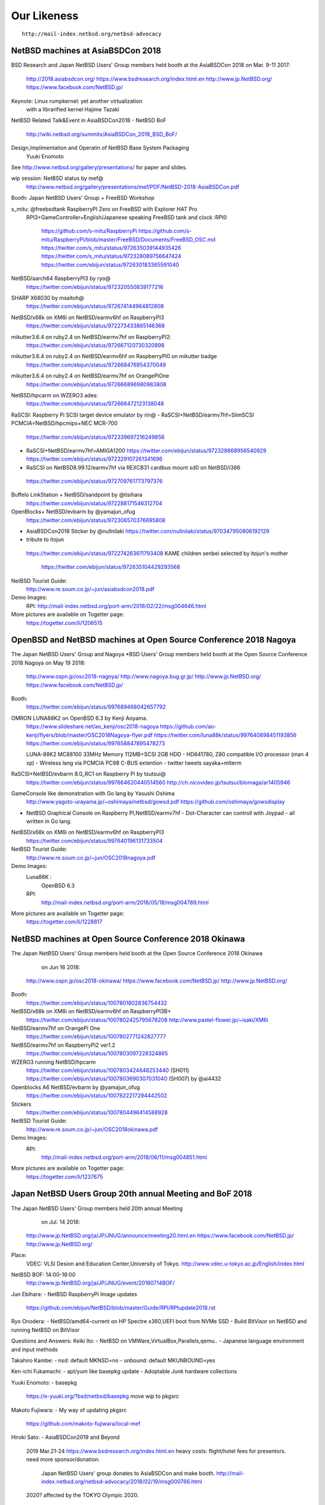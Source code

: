 Our Likeness 
--------------------------

::

 http://mail-index.netbsd.org/netbsd-advocacy

NetBSD machines at AsiaBSDCon 2018
~~~~~~~~~~~~~~~~~~~~~~~~~~~~~~~~~~~

BSD Research and Japan NetBSD Users' Group members held booth
at the AsiaBSDCon 2018  on Mar. 9-11 2017:

 http://2018.asiabsdcon.org/
 https://www.bsdresearch.org/index.html.en
 http://www.jp.NetBSD.org/
 https://www.facebook.com/NetBSD.jp/

Keynote: Linux rumpkernel: yet another virtualization 
         with a librarified kernel
	 Hajime Tazaki

NetBSD Related Talk&Event in AsiaBSDCon2018
- NetBSD BoF
  http://wiki.netbsd.org/summits/AsiaBSDCon_2018_BSD_BoF/

Design,Implimentation and Operatin of NetBSD Base System Packaging
  Yuuki Enomoto

See http://www.netbsd.org/gallery/presentations/ for paper and slides.

wip session: NetBSD status by mef@
 http://www.netbsd.org/gallery/presentations/mef/PDF/NetBSD-2018-AsiaBSDCon.pdf

Booth:
Japan NetBSD Users' Group + FreeBSD Workshop

s_mitu: @freebsdtank RaspberryPI Zero on FreeBSD with Explorer HAT Pro
 RPI3+GameController+English/Japanese speaking
 FreeBSD tank and clock :RPI0
  https://github.com/s-mitu/RaspberryPi
  https://github.com/s-mitu/RaspberryPi/blob/master/FreeBSD/Documents/FreeBSD_OSC.md
  https://twitter.com/s_mitu/status/972635039144935426
  https://twitter.com/s_mitu/status/972328089756647424
  https://twitter.com/ebijun/status/972630183365591040

NetBSD/aarch64 RaspberryPI3 by ryo@
 https://twitter.com/ebijun/status/972320550839177216

SHARP X68030 by msaitoh@
 https://twitter.com/ebijun/status/972674144964812808

NetBSD/x68k on XM6i on NetBSD/earmv6hf on RaspberryPI3
  https://twitter.com/ebijun/status/972273433865146368

mikutter3.6.4 on ruby2.4 on NetBSD/earmv7hf on RaspberryPI2:
  https://twitter.com/ebijun/status/972667120730320898

mikutter3.6.4 on ruby2.4 on NetBSD/earmv6hf on RaspberryPI0 on mikutter badge
 https://twitter.com/ebijun/status/972668476954370049

mikutter3.6.4 on ruby2.4 on NetBSD/earmv7hf on OrangePiOne
 https://twitter.com/ebijun/status/972666896980983808

NetBSD/hpcarm on WZERO3 ades:
 https://twitter.com/ebijun/status/972666472123138048

RaSCSI: Raspberry Pi SCSI target device emulator by rin@
- RaSCSI+NetBSD/earmv7hf=SlimSCSI PCMCIA=NetBSD/hpcmips+NEC MCR-700 
 https://twitter.com/ebijun/status/972339697216249856
  .. Failed
- RaSCSI+NetBSD/earmv7hf=AMIGA1200
  https://twitter.com/ebijun/status/972328668956540929 
  https://twitter.com/ebijun/status/972329107261341696
-  RaSCSI on NetBSD8.99.12/earmv7hf via REXCB31 cardbus mount sd0 on NetBSD/i386
  https://twitter.com/ebijun/status/972709761773797376

Buffelo LinkStation + NetBSD/sandpoint by @tisihara
  https://twitter.com/ebijun/status/972288171546312704

OpenBlocks+ NetBSD/evbarm by @yamajun_ofug
  https://twitter.com/ebijun/status/972306570376695808 

- AsiaBSDCon2018 Sticker by @nullnilaki 
  https://twitter.com/nullnilaki/status/970347950806192129

- tribute to itojun
 https://twitter.com/ebijun/status/972274263611793408 
 KAME children senbei selected by itojun's mother
  https://twitter.com/ebijun/status/972635104429293568

NetBSD Tourist Guide:
 http://www.re.soum.co.jp/~jun/asiabsdcon2018.pdf

Demo Images:
 RPI:
 http://mail-index.netbsd.org/port-arm/2018/02/22/msg004646.html

More pictures are available on Togetter page:
 https://togetter.com/li/1206515

OpenBSD and NetBSD machines at Open Source Conference 2018 Nagoya
~~~~~~~~~~~~~~~~~~~~~~~~~~~~~~~~~~~~~~~~~~~~~~~~~~~~~~~~~~~~~~~~~

The Japan NetBSD Users' Group and 
Nagoya *BSD Users' Group members held booth
at the Open Source Conference 2018 Nagoya on May 19 2018:

 http://www.ospn.jp/osc2018-nagoya/
 http://www.nagoya.bug.gr.jp/
 http://www.jp.NetBSD.org/
 https://www.facebook.com/NetBSD.jp/

Booth:
  https://twitter.com/ebijun/status/997689468042657792

OMRON LUNA88K2 on OpenBSD 6.3 by Kenji Aoyama.
  https://www.slideshare.net/ao_kenji/osc2018-nagoya
  https://github.com/ao-kenji/flyers/blob/master/OSC2018Nagoya-flyer.pdf 
  https://twitter.com/luna88k/status/997640898451193856
  https://twitter.com/ebijun/status/997658847895478273

  LUNA-88K2 MC88100 33MHz Memory 112MB+SCSI 2GB HDD
  - HD641780, Z80 compatible I/O processor (man 4 xp)
  - Wireless lang via PCMCIA PC98 C-BUS extention
  - twitter tweets sayaka+mlterm

RaSCSI+NetBSD/evbarm 8.0_RC1 on Raspberry Pi by tsutsui@
  https://twitter.com/ebijun/status/997664620440514560
  http://ch.nicovideo.jp/tsutsui/blomaga/ar1405946

GameConsole like demonstration with Go lang by Yasushi Oshima
  http://www.yagoto-urayama.jp/~oshimaya/netbsd/gowsd.pdf
  https://github.com/oshimaya/gowsdisplay
- NetBSD Graphical Console on Raspberry PI,NetBSD/earmv7hf
  - Dot-Character can controll with Joypad
  - all written in Go lang.
 
NetBSD/x68k on XM6i on NetBSD/earmv6hf on RaspberryPI3
  https://twitter.com/ebijun/status/997640196131733504

NetBSD Tourist Guide:
 http://www.re.soum.co.jp/~jun/OSC2018nagoya.pdf

Demo Images:
 Luna88K :
  OpenBSD 6.3
 RPI:
  http://mail-index.netbsd.org/port-arm/2018/05/18/msg004789.html

More pictures are available on Togetter page:
  https://togetter.com/li/1228817

NetBSD machines at Open Source Conference 2018 Okinawa
~~~~~~~~~~~~~~~~~~~~~~~~~~~~~~~~~~~~~~~~~~~~~~~~~~~~~~

The Japan NetBSD Users' Group members held booth 
at the Open Source Conference 2018 Okinawa 
  on Jun 16 2018:

 http://www.ospn.jp/osc2018-okinawa/
 https://www.facebook.com/NetBSD.jp/
 http://www.jp.NetBSD.org/

Booth:
 https://twitter.com/ebijun/status/1007801802836754432 

NetBSD/x68k on XM6i on NetBSD/earmv6hf on RaspberryPI3B+
 https://twitter.com/ebijun/status/1007802425795678208
 http://www.pastel-flower.jp/~isaki/XM6i

NetBSD/earmv7hf on OrangePi One
 https://twitter.com/ebijun/status/1007802771242827777

NetBSD/earmv7hf on RaspberryPi2 ver1.2
 https://twitter.com/ebijun/status/1007803097228324865

WZERO3 running NetBSD/hpcarm 
 https://twitter.com/ebijun/status/1007803424648253440 (SH011)
 https://twitter.com/ebijun/status/1007803690307031040 (SH007) by @ai4432

Openblocks A6 NetBSD/evbarm by @yamajun_ofug
 https://twitter.com/ebijun/status/1007822217294442502

Stickers
 https://twitter.com/ebijun/status/1007804496414588928

NetBSD Tourist Guide:
 http://www.re.soum.co.jp/~jun/OSC2018okinawa.pdf
 

Demo Images:
 RPI:
  http://mail-index.netbsd.org/port-arm/2018/06/11/msg004851.html

More pictures are available on Togetter page:
  https://togetter.com/li/1237675

Japan NetBSD Users Group 20th annual Meeting and BoF 2018
~~~~~~~~~~~~~~~~~~~~~~~~~~~~~~~~~~~~~~~~~~~~~~~~~~~~~~~~~~

The Japan NetBSD Users' Group members held 20th annual Meeting 
  on Jul. 14 2018:

 http://www.jp.NetBSD.org/ja/JP/JNUG/announce/meeting20.html.en
 https://www.facebook.com/NetBSD.jp/
 http://www.jp.NetBSD.org/

Place:
 VDEC: VLSI Desion and Education Center,University of Tokyo.
 http://www.vdec.u-tokyo.ac.jp/English/index.html

NetBSD BOF: 14:00-18:00
  http://www.jp.NetBSD.org/ja/JP/JNUG/event/20180714BOF/

Jun Ebihara: 
- NetBSD RaspberryPi Image updates
   https://github.com/ebijun/NetBSD/blob/master/Guide/RPI/RPIupdate2018.rst

Ryo Onodera:
- NetBSD/amd64-current on HP Spectre x360,UEFI boot from NVMe SSD 
- Build BitVisor on NetBSD and running NetBSD on BitVisor

Questions and Answers:
Keiki Ito:
- NetBSD on VMWare,VirtualBox,Parallels,qemu..
- Japanese language environment and input methods 

Takahiro Kambe:
- nsd:     default MKNSD=no
- unbound: default MKUNBOUND=yes

Ken-ichi Fukamachi: 
- apt/yum like basepkg update
- Adoptable Junk hardware collections

Yuuki Enomoto: 
- basepkg
  https://e-yuuki.org/?bsd/netbsd/basepkg
  move wip to pkgsrc

Makoto Fujiwara: 
- My way of updating pkgsrc
  https://github.com/makoto-fujiwara/local-mef

Hiroki Sato: 
- AsiaBSDCon2019 and Beyond
  2019 Mar.21-24 
  https://www.bsdresearch.org/index.html.en
  heavy costs: flight/hotel fees for presentors.
  need more sponsor/donation: 
   Japan NetBSD Users' group donates to AsiaBSDCon and make booth.
   http://mail-index.netbsd.org/netbsd-advocacy/2018/02/19/msg000766.html
  2020? affected by the TOKYO Olympic 2020.

SODA Noriyuki:
- NetBSD8.0 and Beyond

Yoshiro Mita:
 introducing VDEC: VLSI Desion and Education Center,University of Tokyo.
 https://www.amazon.co.jp//dp/4526078719/

post meeting party: 18:30-21:30
     12 ban souko
     https://www.facebook.com/12souko/

NetBSD Tourist Guide:
 http://www.re.soum.co.jp/~jun/JNUG2018.pdf

More pictures are available on Togetter page:
 https://togetter.com/li/1246626

Video Streaming:
 http://www.ustream.tv/channel/japan-netbsd-users-group-meeting

Thanx for special meeting space:
 Yoshiro Mita
 http://nanotechnet.t.u-tokyo.ac.jp/staff/staff.html

 and VDEC: VLSI Desion and Education Center,University of Tokyo.
 http://www.vdec.u-tokyo.ac.jp/English/index.html

NetBSD machines at Open Source Conference 2018 Hokkaido
~~~~~~~~~~~~~~~~~~~~~~~~~~~~~~~~~~~~~~~~~~~~~~~~~~~~~~~~

The Japan NetBSD Users' Group and Northern land BSD Users Group
 members held booth at the Open Source Conference 2018 Hokkaido 
  on Jul. 7 2018:

 http://www.ospn.jp/osc2018-do/
 https://www.facebook.com/NetBSD.jp/
 http://www.jp.NetBSD.org/
 http://www.no.bug.gr.jp/

Booth:
 https://twitter.com/ebijun/status/1015462973916057600/photo/1

short presentation:
  basepkg by Ken'ichi Fukamachi (http://www.fml.org/)

VT384 and NetBSD2.0.2 on SPARC station IPX by n_sasaki@
 https://twitter.com/ebijun/status/1015414643538341888/photo/1

GameConsole like demonstration with Go lang by Yasushi Oshima
 https://twitter.com/oshimyja/status/1015411920311017472/photo/1
 http://www.yagoto-urayama.jp/~oshimaya/netbsd/gowsd.pdf
 https://github.com/oshimaya/gowsdisplay
 NetBSD Graphical Console on Raspberry PI,NetBSD/earmv7hf
  - Dot-Character can controll with Joypad
  - all written in Go lang.

NetBSD/i386 8.0RC2 on EeePC N280 and NetBSD/earmv6hf on RPI2 by n12i@
 https://twitter.com/ebijun/status/1015399440222306304/photo/1

FreeBSD11.2R on RaspberryPI2 by n12i@
 https://twitter.com/ebijun/status/1015422844631519232/photo/1

NetBSD/x68k on XM6i on NetBSD/earmv6hf on Raspberry PI3:
 https://twitter.com/ebijun/status/1015398001232175105/photo/1

NetBSD/earmv7hf on RaspberryPi2 & OrangePi One
 https://twitter.com/ebijun/status/1015397482270871552/photo/1

NetBSD/hpcarm on WZero3 ades
 https://twitter.com/ebijun/status/1015433430216028160

NetBSD Tourist Guide:
 http://www.re.soum.co.jp/~jun/OSC2018hokkaido.pdf

Demo Images:
 NetBSD Raspberry PI image 2018-07-15-netbsd-raspi-earmv6hf.img
 http://mail-index.netbsd.org/port-arm/2018/07/01/msg004913.html
 
More pictures are available on Togetter page:
 https://togetter.com/li/1244344

NetBSD machines at Open Source Conference 2018 Kyoto
~~~~~~~~~~~~~~~~~~~~~~~~~~~~~~~~~~~~~~~~~~~~~~~~~~~~~

Kansai *BSD Users Group and
The Japan NetBSD Users' Group members held booth
at the Open Source Conference 2018 Kyoto on Aug. 3-4 2018:

 http://www.ospn.jp/osc2018-kyoto/
 https://www.facebook.com/NetBSD.jp/
 http://www.jp.NetBSD.org/
 http://www.kbug.gr.jp/

Booth:
 https://twitter.com/ebijun/status/1025240271804493825

BoF: 45minx2
1. Kansai *BSD Users Group 
- Kansai *BSD Users Group by Takeshi Mutoh
  http://www.kbug.gr.jp/
  https://scrapbox.io/BSD/%E9%96%A2%E8%A5%BF*BSD%E3%83%A6%E3%83%BC%E3%82%B6%E4%BC%9A(K*BUG)%E3%81%AE%E3%81%94%E7%B4%B9%E4%BB%8B
- pkgsrc on MacOS by Takahiro Kambe
  https://www.contaocms.jp
- Blinkt! on NetBSD by Takeshi Mutoh
  https://scrapbox.io/BSD/NetBSD_de_Blinkt
- AsiaBSDCon2019 by Jun Ebihara

2.  The Japan NetBSD Users' Group 
- Kon-nichiwa WorkStation 
  - LUNA NetBSD PCM audio device with PSG by @moveccr 
  https://github.com/moveccr/luna-audio/blob/master/docs/osc18kyoto.pdf

OMRON LUNA  68030/20MHz RAM:16MB Video:1280x1024
- PSG means Programable Sound Generator
- LUNA has HD647180/6.144MHz Z80 sub-processor 
  and YM2149 sound chip with PSG 3 channel.
  LUNA PSG support code http://twitter.com/tsutsuii/status/759793635898515456 

1. LUNA NetBSD PCM audio device with PSG by @moveccr 
- NetBSD/luna68k 
- audio(4) at psgpam on NetBSD/luna68k by @moveccr
  /dev/audio can play audio with PSG as sounddevice
  https://twitter.com/tsutsuii/status/1025233397604466689
- AUDIO2 sound stack by isaki@
  https://github.com/isaki68k/netbsd-src/tree/audio2
- audioplay(1) on NetBSD/luna68k
  https://twitter.com/tsutsuii/status/1025235654383300608

2. LUNA PSG and twitter client Demo by tsutsui@
- porting PSG Z80 sound driver for PC6001 to NetBSD/luna68k
- NetBSD/luna68k
- PSG play
- twitter client: sayaka+mlterm-fb
  https://twitter.com/tsutsuii/status/1025206058879410181

PC6001VX on NetBSD/i386 by tsutsui@
 https://twitter.com/ebijun/status/1025226769102589952

Raspberry PI demonstration:
- Demo Image:
8.99.22  http://mail-index.netbsd.org/port-arm/2018/07/29/msg004969.html
8.0      http://mail-index.netbsd.org/port-arm/2018/07/22/msg004963.html

- NetBSD/x68k on XM6i on NetBSD/earmv6hf on RaspberryPI3
 http://mail-index.netbsd.org/port-arm/2018/07/29/msg004969.html
 https://twitter.com/ebijun/status/1025204140123643905

- omxplayer on NetBSD8.0/earmv6hf on RaspberryPI2
 http://mail-index.netbsd.org/port-arm/2018/07/22/msg004963.html
 https://twitter.com/ebijun/status/1025242574796120066

K*BUG booth 

Takeshi Mutoh http://qml.610t.org/
  https://scrapbox.io/BSD/OSC_2018_Kyoto_K*BUG%E3%83%96%E3%83%BC%E3%82%B9%E3%81%AE%E3%82%A6%E3%83%A9%E8%A9%B1
  https://twitter.com/ebijun/status/1025259641377239040
- distcc head 
  NetBSD at Raspberry PI2B + LED loadavg
- FreeBSD at Raspberry PiB + LED loadavg
- NetBSD at NanoPi NEO     + LED loadavg
- NetBSD at OrangePi Zero  + LED loadavg
- NetBSD at Raspberry Pi ZeroW + LED loadavg+Blinkt!(slow)
- RaspBSD at BananaPi + LED loadavg
- OpenBSD at BeagleBone Black + 4xLED loadavg
- RetroBSD at PIC32MX,2.11BSD
- LiteBSD at chipKIT Wi-FIRE 4.4BSD PIC32MZ
- NetBSD/aarch64 at RaspberryPi 3B +LED loadavg+Blinkt!
- NetBSD/aarch64 at NanoPi NEO2 +LED loadavg

NAKAMURA Kazushi http://kobe1995.jp/
 https://twitter.com/ebijun/status/1025578352575303680
- JetsonTK1 + Ubuntu + CUDA demonstration

NetBSD Tourist Guide:
 http://www.re.soum.co.jp/~jun/OSC2018kyoto.pdf
 http://www.re.soum.co.jp/~jun/LUNA.pdf

More pictures are available on Togetter page:
 https://togetter.com/li/1252935

Booth Donation:
- Lemon & Peach Willow and stickers by @shimadah
- Carp Umai-Bow and Momiji-Manjyu by @moveccr and isaki@ 
 https://twitter.com/ebijun/status/1025234670345117696

NetBSD machines at Open Source Conference 2018 Hiroshima
~~~~~~~~~~~~~~~~~~~~~~~~~~~~~~~~~~~~~~~~~~~~~~~~~~~~~~~~~

The Japan NetBSD Users' Group and XM6i Team members held booth
at the Open Source Conference 2018 Hiroshima on Sep.23 2018:

 http://www.ospn.jp/osc2018-hiroshima/
 http://www.jp.NetBSD.org/
 https://www.facebook.com/NetBSD.jp/

Presentation:
 Sound! NetBSD - chikaku nai finale - by isaki@
   http://www.pastel-flower.jp/~isaki/NetBSD/osc18hi/
  
Booth:
 https://twitter.com/ebijun/status/1043715257187819520

OMRON LUNA NetBSD PCM audio device with PSG by @moveccr 
- NetBSD/luna68k 
- audio(4) at psgpam on NetBSD/luna68k by @moveccr
  /dev/audio can play audio with PSG as sounddevice
- AUDIO2 sound stack by isaki@
- audioplay(1) on NetBSD/luna68k
- IBM PS/2 keyboard adapter for LUNA
 ATTINY2313+ROAM BP5277+MAX232N

 https://twitter.com/ebijun/status/1043722863981649921
 https://twitter.com/ebijun/status/1043724751158403072


NetBSD/x68k + Audio Framework kernel by XM6i.org
 https://twitter.com/ebijun/status/1043667189281091584

Donation request for XM6i: MC68060 RC75 Rev5 CPU for support 68060

XM6i X68030 emulator 
  http://www.pastel-flower.jp/~isaki/XM6i/

1. NetBSD/x68k on XM6i on Windows8 on MSI U135DX
  https://twitter.com/ebijun/status/1043718768906498048

2. NetBSD/x68k on XM6i on NetBSD7.1/amd64 on VMware Player on Windows7
  https://twitter.com/ebijun/status/1043719635000938497
  
3. NetBSD/x68k on XM6i on NetBSD/earmv6hf on RaspberryPI3B+ 
   with Xfce4 and omxplayer
   https://twitter.com/ebijun/status/1043666502723878912
 
NetBSD Tourist Guide:
 http://www.re.soum.co.jp/~jun/OSC2018hiroshima.pdf

Yuuji Hirose,  @hiroseyuuji
 https://www.ospn.jp/osc2018-hiroshima/modules/eguide/event.php?eid=17
 introduce Learning Ruby with NetBSD clients & FreeBSD ZFS FileServer
 in Tohoku University of Community Service and Science
 http://www.koeki-u.ac.jp/

Lightning Talk by @kapper1224
 NetBSD8.0 on UEFI Bootloader and Windows Tablet 
  https://www.slideshare.net/kapper1224/netbsd80-on-uefi-bootloader-and-windows-tabletosc18hi

Demo Images:
 RPI:
  http://mail-index.netbsd.org/port-arm/2018/09/17/msg005023.html

More pictures are available on Togetter page:
  https://togetter.com/li/1269545

NetBSD machines at Open Source Conference 2018 Kagawa
~~~~~~~~~~~~~~~~~~~~~~~~~~~~~~~~~~~~~~~~~~~~~~~~~~~~~

The Japan NetBSD Users' Group held booth
at the Open Source Conference 2018 Kagawa on Oct.6 2018:

 http://www.ospn.jp/osc2018-kagawa/
 http://www.jp.NetBSD.org/
 https://www.facebook.com/NetBSD.jp/

Booth:
 https://twitter.com/tsutsuii/status/1048435745998823424

OMRON LUNA  68030/20MHz RAM:16MB Video:1280x1024 by tsutsui@
- PSG means Programable Sound Generator
- LUNA has HD647180/6.144MHz Z80 sub-processor 
  and YM2149 sound chip with PSG 3 channel.
LUNA PSG support code http://twitter.com/tsutsuii/status/759793635898515456

https://twitter.com/tsutsuii/status/1048332920589410304
https://twitter.com/tsutsuii/status/1048388646187851781

NetBSD/x68k on XM6i on NetBSD/earmv6hf on RaspberryPI3B+ 
   with Xfce4 and omxplayer
 https://twitter.com/ebijun/status/1048380536136163329

 XM6i X68030 emulator by isaki@
  http://www.pastel-flower.jp/~isaki/XM6i/

NetBSD/earmv6hf on RaspberryPI2 with omxplayer 
  and HD301D1 HD pico Laser Projector
 https://twitter.com/ebijun/status/1048390794841735168
 https://twitter.com/KSY_RasPi_Shop/status/1016906622457733120

NetBSD 8.0/i386 on EeePC N280 by @n12i
 https://twitter.com/n12i/status/1048378163212902400
 
NetBSD Tourist Guide:
 http://www.re.soum.co.jp/~jun/OSC2018kagawa.pdf

Demo Images:
 RPI:
  http://mail-index.netbsd.org/port-arm/2018/10/01/msg005059.html

More pictures are available on Togetter page:
  https://togetter.com/li/1273756

NetBSD machines at Open Source Conference 2018 Tokyo/Fall
~~~~~~~~~~~~~~~~~~~~~~~~~~~~~~~~~~~~~~~~~~~~~~~~~~~~~~~~~

The Japan NetBSD Users' Group members held booth
at the Open Source Conference 2018 Tokyo/Fall on Feb. 23-24 2018:

 https://www.ospn.jp/osc2018-fall/
 https://www.jp.NetBSD.org/
 https://www.facebook.com/NetBSD.jp/

Booth:

 https://twitter.com/ebijun/status/1056001356845072384

NetBSD Tourist Guide:
 http://www.re.soum.co.jp/~jun/OSC2018tokyofall.pdf

BSD BOF
@s_mitu 
@freebsdtank camera RaspberryPI Zero on FreeBSD 
with Explorer HAT Pro
  https://github.com/s-mitu/RaspberryPi/blob/master/FreeBSD/Documents/OSC2018.odp

@murachue
 Linux4.1.3 on Nintendo64
  https://speakerdeck.com/murachue/nintendou64

The NetBSD booth exhibited the following machines:

@murachue
Linux4.1.3 on Nintendo64
 https://twitter.com/ebijun/status/1056079290255601664

@yamori813
FreeBSD13.0/mips on atheros SOC Onion Omega 
 https://twitter.com/ebijun/status/1056378787347095552

@yamori813
Kismet Wi-Fi monitor on
FreeBSD12.0/mips on RT3050 CFI Corega WLR300N 
 https://twitter.com/ebijun/status/1056406973430681601

@yamori813
mRuby on au HOME SPOT CUBE includes realtech samips soc
 with bareSSL
 https://twitter.com/ebijun/status/1056408352471711745

@tsutsuii
NetBSD8.0/hpcsh /HP HP690 
 https://twitter.com/ebijun/status/1056023693485174784

NetBSD/x68k on XM6i on NetBSD/earmv6hf on Raspberry Pi3
 https://twitter.com/ebijun/status/1055995683038101504

omxplayer on NetBSD/earmv7hf on RaspberryPI2
  and HD301D1 HD pico Laser Projector
 https://twitter.com/ebijun/status/1055995937842057216
 https://twitter.com/KSY_RasPi_Shop/status/1016906622457733120

BSD daemon cookies:
 https://twitter.com/ebijun/status/1056345583676416000

@Kapper1224 recommends NEC TW708T1S for BSD tablet
 https://www.slideshare.net/kapper1224/winlinuxbsd-in-osc2018-osc18tk
 https://www.slideshare.net/kapper1224/netbsd80-on-uefi-bootloader-and-windows-tabletosc18hi
 https://twitter.com/ebijun/status/1056028065870925825
 https://twitter.com/ebijun/status/1056047048414261248

>> @srchack aka openwrt.jp something new recommendation

Lichee Tang
 https://twitter.com/ebijun/status/1056065338138214400

LicheePi Nano
 https://twitter.com/ebijun/status/1056064833416658944

Allwinner Lichee Zero
 https://twitter.com/ebijun/status/1056062444513124352

>> CBUG 42th meeting http://www.cbug.bug.gr.jp/

Meltdown and Spectre by Masashi Uchiya
 https://twitter.com/ebijun/status/1056040248709238784

Mediatech MT7621 ZODIAC GX
 https://www.slideshare.net/takashinaito146/zodiacgx
 https://twitter.com/ebijun/status/1056034073750077440

Demo Images:
 RaspberryPi 0-3 NetBSD/earmv6hf
 http://mail-index.netbsd.org/port-arm/2018/10/25/msg005097.html

Booth donation:

Uiro and stickers by @shimadah aka https://opencocon.org/
 https://twitter.com/ebijun/status/1055981322911473664

More pictures are available on Togetter page:
 https://togetter.com/li/1281694

NetBSD machines at KANSAI OPEN FORUM 2018
~~~~~~~~~~~~~~~~~~~~~~~~~~~~~~~~~~~~~~~~~~

The Japan NetBSD Users' Group and 
Kansai *BSD Users Group members held booth
at the KANSAI OPEN FORUM 2018 on Nov. 9-10 2018:

 https://k-of.jp/2018/
 http://www.jp.NetBSD.org/
 https://www.facebook.com/NetBSD.jp/

Kansai *BSD Users Group at KOF2018 report
 https://twitter.com/610t/status/1061777190860152833
 https://k-of.jp/backend/session/1128
 https://k-of.jp/backend/session/1217

BSD BOF:
 https://k-of.jp/backend/session/1126
- NetBSD8.0 and keep posting dmesg by tsutsui@
 https://speakerdeck.com/tsutsui/kof2018-netbsd

Tokai-do LUG:
 https://k-of.jp/backend/session/1148
- emacs-18.59 group by tsutsui@
 https://speakerdeck.com/tsutsui/kof2018-tokaidolug-lt

Booth:

The Kansai *BSD Users Group booth exhibited the following machines:
- Project Trident(FreeBSD) on Thinkpad X61
- NetBSD on PocketCHIP

The Gift BOX
- NetBSD/aarch64 
- NetBSD/evbarm 

RetroBSD/LiteBSD

Scratch and Squeak
- Scratch x (microbit ESPB266 Android)
- Squeak x Gainer wooden BSD Daemon shaped Joystick

The Japan NetBSD Users' Group booth exhibited the following machines:

- OMRON LUNA NetBSD/luna68k NetBSD 8.0
 MC68030 20MHz 1280x1024x16colors 
 YM2194 3 sounds SSG
 PCM audio device with PSG by @moveccr 
 https://twitter.com/tsutsuii/status/1060751684622704641

- Running NetBSD/x68k on XM6i with Raspberry PI3 NetBSD/earmv6hf
 https://twitter.com/ebijun/status/1060765910284230656

- Raspberry Pi2 NetBSD/earmv7hf Xfce4+mikutter
 https://twitter.com/ebijun/status/1060766460572659712

- stickers (NetBSD,mikutter,and various characters)
 https://twitter.com/tsutsuii/status/1060757697925066752
  
- Junk-Do book store NetBSD booth recomendation:
Book Recommendations:
 https://k-of.jp/backend/session/1196
 https://twitter.com/ebijun/status/1060768323539886081
 https://honto.jp/netstore/pd-book_28911384.html
 https://honto.jp/netstore/pd-book_29173638.html
 https://honto.jp/netstore/pd-book_29211395.html
 https://honto.jp/netstore/pd-book_29063130.html
 https://honto.jp/netstore/pd-book_27179532.html
 https://honto.jp/netstore/pd-book_28365066.htm

Raspberry Pi running updated 2018-11-12-netbsd-raspi.img image:
 http://mail-index.netbsd.org/port-arm/2018/11/06/msg004432.html

More pictures are available on Togetter page:
 https://togetter.com/li/1286691
 
NetBSD machines at Open Source Conference 2018 Niigata
~~~~~~~~~~~~~~~~~~~~~~~~~~~~~~~~~~~~~~~~~~~~~~~~~~~~~~

The Japan NetBSD Users' Group and 
Echigo BSD Users Group members held booth
at the Open Source Conference 2017 Niigata on Nov.10 2018:

 http://www.ospn.jp/osc2018-niigata/
 http://www.ebug.jp/
 http://www.jp.NetBSD.org/
 https://www.facebook.com/NetBSD.jp/

Fuguita: OpenBSD LiveCD by Yoshihiro Kawamata
   http://fuguita.org/?FuguIta
   http://fuguita.org/index.php?%B2%CF%C6%DA%C8%C4

 Fuguita-6.4: based on OpenBSD 6.4
   FuguIta-6.4-{i386,amd64}-201811071
   FuguIta-6.3-arm64-201805301
    FuguIta for arm64 runs on Raspberry Pi 3. 

Echigo BSD Users Group, since Nov.2001
   http://www.ebug.jp/

Echigo BSD Users Group activities:

 OpenBSD wiki:
  http://fuguita.org/
 sndio framework
  http://fuguita.org/index.php?cmd=read&page=EBUG%CA%D9%B6%AF%B2%F1%2F20180825_sndio
 Learning OpenBSD for !OpenBSD users
  http://fuguita.org/index.php?cmd=read&page=EBUG%CA%D9%B6%AF%B2%F1%2F20171118_OpenBSD%B4%C9%CD%FD%C6%FE%CC%E7
 OpenBSD meets RaspberryPi3
  http://fuguita.org/index.php?cmd=read&page=EBUG%CA%D9%B6%AF%B2%F1%2F20170819_OpenBSD_rpi3
  
NetBSD Booth:
 https://twitter.com/ebijun/status/1061079380678459393

NetBSD/x68k on XM6i on NetBSD/earmv6hf on Raspberry Pi3
 https://twitter.com/ebijun/status/1061079748305010688 

XM6i: NetBSD/x68k on X68030 emulators
 http://www.pastel-flower.jp/~isaki/XM6i/

Raspberry PI2 plays omxplayer (NetBSD/earmv6hf)
  and HD301D1 HD pico Laser Projector
 https://twitter.com/ebijun/status/1061080044263493633
 https://twitter.com/KSY_RasPi_Shop/status/1016906622457733120

NetBSD Tourist Guide:
 http://www.re.soum.co.jp/~jun/OSC2018niigata.pdf

Demo Images:
 Fuguita: OpenBSD LiveCD
   http://fuguita.org/?FuguIta
 RPI:
  http://mail-index.netbsd.org/port-arm/2018/11/06/msg005153.html

More pictures are available on Togetter page:
 https://togetter.com/li/1286767

NetBSD machines at Open Source Conference 2018 Shimane
~~~~~~~~~~~~~~~~~~~~~~~~~~~~~~~~~~~~~~~~~~~~~~~~~~~~~~

The Japan NetBSD Users' Group held booth
at the Open Source Conference 2018 Shimane on Nov.23 2018:

 http://www.ospn.jp/osc2018-shimane/
 https://www.facebook.com/NetBSD.jp/

NetBSD Tourist Guide:
 http://www.re.soum.co.jp/~jun/OSC2018shimane.pdf

Booth:
 https://twitter.com/ebijun/status/1065817311221702656

The NetBSD booth exhibited the following machines:

SONY NEWS NWS-5000SB NetBSD/newsmips by @n12i
 https://github.com/ebijun/NetBSD/blob/master/dmesg/newsmips/NEWS5000
 https://twitter.com/n12i/status/1065780397844430848
 https://twitter.com/ebijun/status/1065836723005906944

OMRON LUNA NetBSD PCM audio device with PSG by @moveccr 
- NetBSD/luna68k 
- audio(4) at psgpam on NetBSD/luna68k by @moveccr
  /dev/audio can play audio with PSG as sounddevice
- AUDIO2 sound stack by isaki@
- audioplay(1) on NetBSD/luna68k
- IBM PS/2 keyboard adapter for LUNA
 ATTINY2313+ROAM BP5277+MAX232N

 https://twitter.com/ebijun/status/1065789858403115008

OMRON LUNA emulator on NetBSD/amd64 by isaki@
 https://twitter.com/ebijun/status/1065802598400184320

Raspberry PI3 running NetBSD/x68k with XM6i emulator.
 https://twitter.com/ebijun/status/1065771754398732288

NetBSD/earmv6hf on RaspberryPI3B+ with omxplayer 
  and HD301D1 HD pico Laser Projector
 https://twitter.com/KSY_RasPi_Shop/status/1016906622457733120
 https://twitter.com/ebijun/status/1065830120978493440

Ancient Unix on GEMINI PDA Shuji Mochida
 Android7.1+UserLAnd,Debian9.5+simh/tme/qemu/pkgsrc
 PDP11 to SPARC,2.11BSD to SunView on your hand.
 https://twitter.com/ebijun/status/1065835619408998401

many thanx to 
 Hiroyuki Nakaji,Shuji Mochida,XM6i Team

Demo Images:
 http://mail-index.netbsd.org/port-arm/2018/11/06/msg005153.html

 http://mail-index.netbsd.org/port-arm/2018/11/21/msg005237.html
  boot failed on RPI0/0W/1 with nyftp:201711172150Z.

More pictures are available on Togetter page:
 https://togetter.com/li/1291113

NetBSD machines at Open Source Conference 2018 Fukuoka
~~~~~~~~~~~~~~~~~~~~~~~~~~~~~~~~~~~~~~~~~~~~~~~~~~~~~~

The Japan NetBSD Users' Group held booth
at the Open Source Conference 2018 Fukuoka on Dec.8 2018:

 http://www.ospn.jp/osc2018-fukuoka/
 http://www.jp.NetBSD.org/
 https://www.facebook.com/NetBSD.jp/

NetBSD Tourist Guide:
 http://www.re.soum.co.jp/~jun/OSC2018fukuoka.pdf

Booth:
 https://twitter.com/ebijun/status/1071206587946065920

The NetBSD booth exhibited the following machines:

Raspberry PI3 running NetBSD/x68k with XM6i emulator.
 https://twitter.com/ebijun/status/1071214095431434240

NetBSD/earmv7hf on RaspberryPI2-1.2 with omxplayer 
  and HD301D1 HD pico Laser Projector
 https://twitter.com/KSY_RasPi_Shop/status/1016906622457733120
 https://twitter.com/ebijun/status/1071280779647307776

NetBSD & FreeBSD stickers and more
 thanx tsutsui@ for NetBSD stickers
  https://twitter.com/ebijun/status/1070599783788638211
 thanx meta@FreeBSD for FreeBSD stickers
  https://twitter.com/ebijun/status/1071239437407805440
 and more.
  https://twitter.com/ebijun/status/1071282927265173504

Demo Images:
 RPI
  http://mail-index.netbsd.org/port-arm/2018/12/03/msg005294.html
 RPI3: aarch64
 http://mail-index.netbsd.org/port-arm/2018/12/03/msg005297.html

More pictures are available on Togetter page:
 https://togetter.com/li/1296258

2018 summary:
 https://github.com/ebijun/NetBSD/blob/master/Guide/OSC/OSC2018.rst
 https://github.com/ebijun/NetBSD/blob/master/Guide/RPI/RPIupdate2018.rst 

NetBSD machines at Open Source Conference 2019 Osaka
~~~~~~~~~~~~~~~~~~~~~~~~~~~~~~~~~~~~~~~~~~~~~~~~~~~~

The Japan NetBSD Users' Group and Kansai *BSD Users Group held booth
at the Open Source Conference 2019 Osaka on Jan.26 2019:

 http://www.ospn.jp/osc2019-osaka/
 http://www.jp.NetBSD.org/
 http://www.kbug.gr.jp/
 https://www.facebook.com/NetBSD.jp/

Presentation:
 daemon.kbug.gr.jp status update by taka@
 https://twitter.com/ebijun/status/1088973721367244800

 dosbox tutorial by @kapper1224 http://kapper1224.sblo.jp/
 https://twitter.com/ebijun/status/1088971201467244545
 https://twitter.com/ebijun/status/1088970625673179136

 NetBSD/pinebook
 https://github.com/ebijun/NetBSD/blob/master/pinebook/README
 https://twitter.com/ebijun/status/1089044603662098432
 
Booth:
 https://twitter.com/ebijun/status/1089002391976857600

SHARP X68030 NetBSD/x68k 8.0 with nanotodon by tsutsui@
  https://twitter.com/ebijun/status/1088993283160780801

 nanododon,mastdon client 
  https://github.com/taka-tuos/nanotodon
 neptune-X
  https://twitter.com/ebijun/status/1089005410810380288

NetBSD/x68k on NetBSD/earmv6hf on RaspberryPI 3
 https://twitter.com/ebijun/status/1089000069448134656

 XM6i X68030 emulator 
  http://www.pastel-flower.jp/~isaki/XM6i/

omxplayer on NetBSD/earmv7hf on RaspberryPi2
 https://twitter.com/ebijun/status/1089003014742978561

Nu:Tekt Nutube headphone amplifier by @ai4432
 https://twitter.com/ebijun/status/1089028873977655296

Kansai *BSD Users Group booth:

Jetson TK1+CUDA by NAKAMURA Kazushi http://kobe1995.jp/
 https://twitter.com/ebijun/status/1089029986432864256

NetBSD Tourist Guide:
 http://www.re.soum.co.jp/~jun/OSC2019osaka.pdf

Demo Images:
 2019-01-26-netbsd-raspi-earmv6hf.img
 http://mail-index.netbsd.org/port-arm/2019/01/24/msg005415.html

Thanx booth donation:
 Uiro: by @shimadah https://tokaidolug.colorfultime.net/
  https://twitter.com/ebijun/status/1088961190355582976

More pictures are available on Togetter page:
 https://togetter.com/li/1312855

NetBSD machines at Open Source Conference 2019 Hamanako
~~~~~~~~~~~~~~~~~~~~~~~~~~~~~~~~~~~~~~~~~~~~~~~~~~~~~~~

The Japan NetBSD Users' Group members held booth
at the Open Source Conference 2019 Hamanako on Feb. 10 2019:

 http://www.ospn.jp/osc2019-hamanako/
 https://www.facebook.com/NetBSD.jp/

Booth:
 https://twitter.com/ebijun/status/1094481136141529088

The NetBSD booth exhibited the following machines:
- RaspberryPI 3 NetBSD/earmv6hf
  NetBSD/x68k on XM6i X68030 emulator 
     http://www.pastel-flower.jp/~isaki/XM6i
     https://twitter.com/ebijun/status/1094396466267709440

- omxplayer on RaspberryPI 2 NetBSD/earmv7hf
  https://twitter.com/ebijun/status/1094404862744248320

- NetBSD/aarch64 on pinebook
  https://twitter.com/ebijun/status/1094396998772387840 
  http://mail-index.netbsd.org/port-arm/2019/02/09/msg005459.html

NetBSD Tourist Guide:
 http://www.re.soum.co.jp/~jun/OSC2019hamanako.pdf

Demo Images:
RPI:
 http://mail-index.netbsd.org/port-arm/2019/02/07/msg005450.html


More pictures are available on Togetter page:
 https://togetter.com/li/1317717

Thanx booth donation:
 Uiro and stickers: by @shimadah https://tokaidolug.colorfultime.net/
 https://twitter.com/ebijun/status/1094404381133266944

